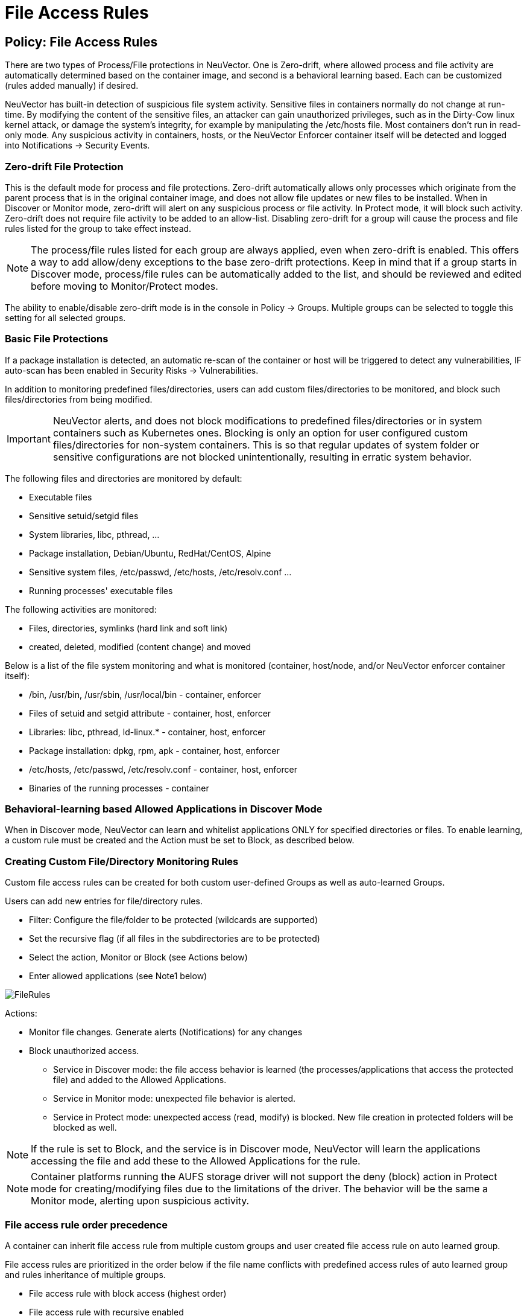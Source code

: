 = File Access Rules
:page-opendocs-origin: /05.policy/07.filerules/07.filerules.md
:page-opendocs-slug:  /policy/filerules

== Policy: File Access Rules

There are two types of Process/File protections in NeuVector. One is Zero-drift, where allowed process and file activity are automatically determined based on the container image, and second is a behavioral learning based. Each can be customized (rules added manually) if desired.

NeuVector has built-in detection of suspicious file system activity. Sensitive files in containers normally do not change at run-time. By modifying the content of the sensitive files, an attacker can gain unauthorized privileges, such as in the Dirty-Cow linux kernel attack, or damage the system's integrity, for example by manipulating the /etc/hosts file. Most containers don't run in read-only mode. Any suspicious activity in containers, hosts, or the NeuVector Enforcer container itself will be detected and logged into Notifications -> Security Events.

=== Zero-drift File Protection

This is the default mode for process and file protections. Zero-drift automatically allows only processes which originate from the parent process that is in the original container image, and does not allow file updates or new files to be installed. When in Discover or Monitor mode, zero-drift will alert on any suspicious process or file activity. In Protect mode, it will block such activity. Zero-drift does not require file activity to be added to an allow-list. Disabling zero-drift for a group will cause the process and file rules listed for the group to take effect instead.

[NOTE]
====
The process/file rules listed for each group are always applied, even when zero-drift is enabled. This offers a way to add allow/deny exceptions to the base zero-drift protections. Keep in mind that if a group starts in Discover mode, process/file rules can be automatically added to the list, and should be reviewed and edited before moving to Monitor/Protect modes.
====

The ability to enable/disable zero-drift mode is in the console in Policy -> Groups. Multiple groups can be selected to toggle this setting for all selected groups.

=== Basic File Protections

If a package installation is detected, an automatic re-scan of the container or host will be triggered to detect any vulnerabilities, IF auto-scan has been enabled in Security Risks -> Vulnerabilities.

In addition to monitoring predefined files/directories, users can add custom files/directories to be monitored, and block such files/directories from being modified.

[IMPORTANT]
====
NeuVector alerts, and does not block modifications to predefined files/directories or in system containers such as Kubernetes ones. Blocking is only an option for user configured custom files/directories for non-system containers. This is so that regular updates of system folder or sensitive configurations are not blocked unintentionally, resulting in erratic system behavior.
====

The following files and directories are monitored by default:

* Executable files
* Sensitive setuid/setgid files
* System libraries, libc, pthread, ...
* Package installation, Debian/Ubuntu, RedHat/CentOS, Alpine
* Sensitive system files, /etc/passwd, /etc/hosts, /etc/resolv.conf ...
* Running processes' executable files

The following activities are monitored:

* Files, directories, symlinks (hard link and soft link)
* created, deleted, modified (content change) and moved

Below is a list of the file system monitoring and what is monitored (container, host/node, and/or NeuVector enforcer container itself):

* /bin, /usr/bin, /usr/sbin, /usr/local/bin - container, enforcer
* Files of setuid and setgid attribute - container, host, enforcer
* Libraries: libc, pthread, ld-linux.* - container, host, enforcer
* Package installation: dpkg, rpm, apk - container, host, enforcer
* /etc/hosts, /etc/passwd, /etc/resolv.conf - container, host, enforcer
* Binaries of the running processes - container

=== Behavioral-learning based Allowed Applications in Discover Mode

When in Discover mode, NeuVector can learn and whitelist applications ONLY for specified directories or files. To enable learning, a custom rule must be created and the Action must be set to Block, as described below.

=== Creating Custom File/Directory Monitoring Rules

Custom file access rules can be created for both custom user-defined Groups as well as auto-learned Groups.

Users can add new entries for file/directory rules.

* Filter: Configure the file/folder to be protected (wildcards are supported)
* Set the recursive flag (if all files in the subdirectories are to be protected)
* Select the action, Monitor or Block (see Actions below)
* Enter allowed applications (see Note1 below)

image:file_rules.png[FileRules]

Actions:

* Monitor file changes. Generate alerts (Notifications) for any changes
* Block unauthorized access.
** Service in Discover mode: the file access behavior is learned (the processes/applications that access the protected file) and added to the Allowed Applications.
** Service in Monitor mode: unexpected file behavior is alerted.
** Service in Protect mode: unexpected access (read, modify) is blocked. New file creation in protected folders will be blocked as well.

[NOTE]
====
If the rule is set to Block, and the service is in Discover mode, NeuVector will learn the applications accessing the file and add these to the Allowed Applications for the rule.
====

[NOTE]
====
Container platforms running the AUFS storage driver will not support the deny (block) action in Protect mode for creating/modifying files due to the limitations of the driver. The behavior will be the same a Monitor mode, alerting upon suspicious activity.
====

=== File access rule order precedence

A container can inherit file access rule from multiple custom groups and user created file access rule on auto learned group.

File access rules are prioritized in the order below if the file name conflicts with predefined access rules of auto learned group and rules inheritance of multiple groups.

* File access rule with block access (highest order)
* File access rule with recursive enabled
* File access rule with recursive disable
* User created file access rule other than predefined file access rules

==== Examples

Showing file access rule to protect /etc/hostname file of node-pod service and allow vi application to modify the file.

image:example1.png[FileRules]

Showing file access rule to protect files under /var/opt/ directory recursively for modification as well reading. The Allowed Application python can have read and modify access to these files.

image:example2.png[FileRules]

Showing access rule that protects file /etc/passwd, which is one of the files covered predefined access rule in order to modify the file access action, for modification as well reading. This custom rule changes the default action of the predefined file access rule. The application Nano can have 'read and modify' access to these files. Must also add the Nano application (process) as an 'allow' rule in the process profile rule for this service to run Nano application inside the service (if it wasn't already whitelisted there), otherwise the process will be blocked by NeuVector.

image:example3.png[FileRules]

Showing that the application python was learned accessing file under /var/opt directory when service mode of node-pod was in Discover. This occurs only when the rule is set to Block and the service is in Discover mode.

image:example4.png[FileRules]

Showing predefined file access rules for the service node-pod.demo-nvqa. This can be viewed for this service by clicking the info icon "`show predefined filters`" in the right corner of the file access rule tab.

image:predefined.png[FileRules]

Showing a sample security event in Notifications -> Security Events, alerted as File access denial when modification of the file /etc/hostname by the application python was denied due to a custom file access rule with block action.

image:securityevent.png[FileRules]

=== Other Responses

If other special mitigations, responses, or alerts are desired for File System Violations, a Response Rule can be created. See the example below and the section Run-Time Security Policy -> Response Rules for more details.

image:file-response1.png[FileResponse]

== Split Mode File Protections

Container Groups can have Process/File rules in a different mode than Network rules, as described xref:modes.adoc#_network_service_policy_mode[here].
